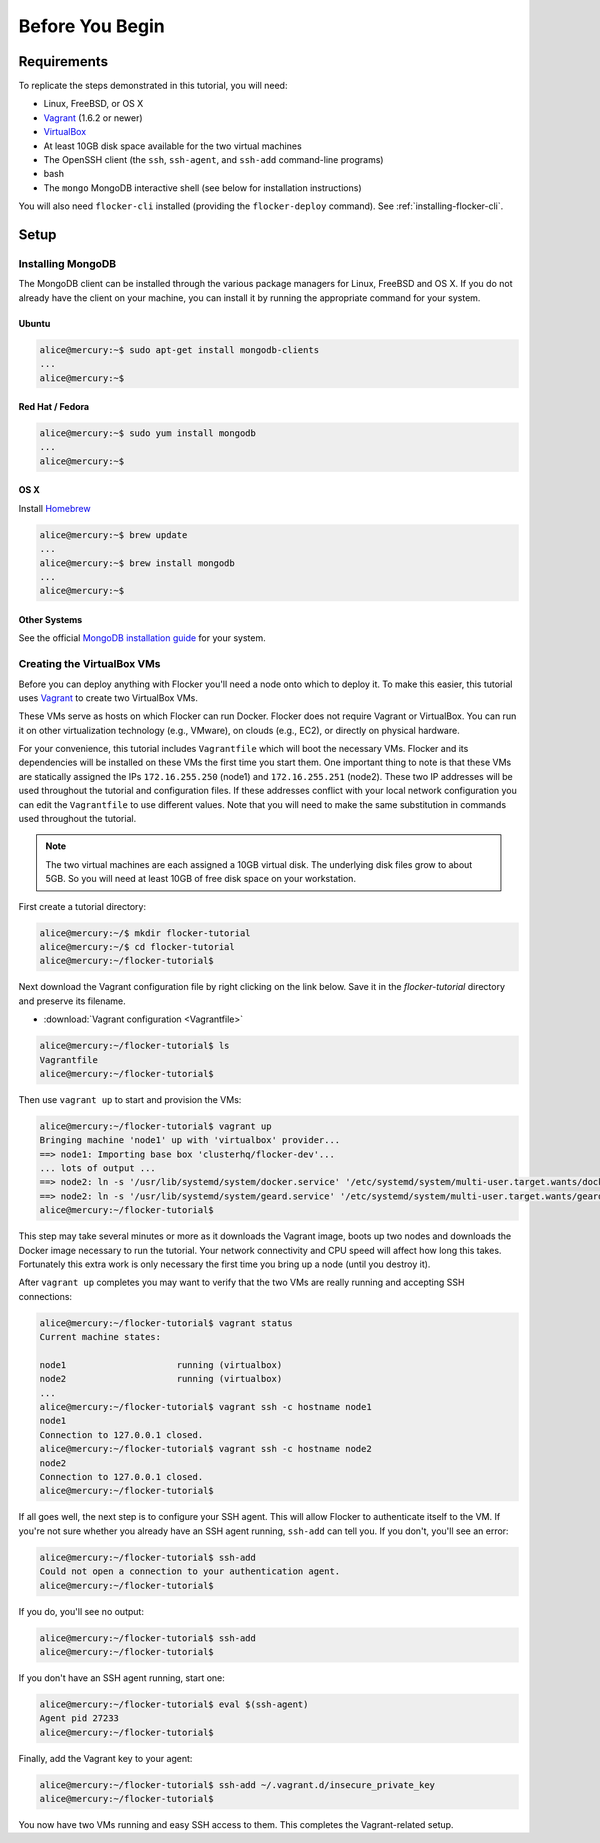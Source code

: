 ================
Before You Begin
================

Requirements
============

To replicate the steps demonstrated in this tutorial, you will need:

* Linux, FreeBSD, or OS X
* `Vagrant`_ (1.6.2 or newer)
* `VirtualBox`_
* At least 10GB disk space available for the two virtual machines
* The OpenSSH client (the ``ssh``, ``ssh-agent``, and ``ssh-add`` command-line programs)
* bash
* The ``mongo`` MongoDB interactive shell (see below for installation instructions)

You will also need ``flocker-cli`` installed (providing the ``flocker-deploy`` command).
See :ref:`installing-flocker-cli`.

Setup
=====

Installing MongoDB
------------------

The MongoDB client can be installed through the various package managers for Linux, FreeBSD and OS X.
If you do not already have the client on your machine, you can install it by running the appropriate command for your system.

Ubuntu
^^^^^^

.. code-block:: console

   alice@mercury:~$ sudo apt-get install mongodb-clients
   ...
   alice@mercury:~$

Red Hat / Fedora
^^^^^^^^^^^^^^^^

.. code-block:: console

   alice@mercury:~$ sudo yum install mongodb
   ...
   alice@mercury:~$

OS X
^^^^

Install `Homebrew`_

.. code-block:: console

   alice@mercury:~$ brew update
   ...
   alice@mercury:~$ brew install mongodb
   ...
   alice@mercury:~$

Other Systems
^^^^^^^^^^^^^

See the official `MongoDB installation guide`_ for your system.

Creating the VirtualBox VMs
---------------------------

Before you can deploy anything with Flocker you'll need a node onto which to deploy it.
To make this easier, this tutorial uses `Vagrant`_ to create two VirtualBox VMs.

These VMs serve as hosts on which Flocker can run Docker.
Flocker does not require Vagrant or VirtualBox.
You can run it on other virtualization technology (e.g., VMware), on clouds (e.g., EC2), or directly on physical hardware.

For your convenience, this tutorial includes ``Vagrantfile`` which will boot the necessary VMs.
Flocker and its dependencies will be installed on these VMs the first time you start them.
One important thing to note is that these VMs are statically assigned the IPs ``172.16.255.250`` (node1) and ``172.16.255.251`` (node2).
These two IP addresses will be used throughout the tutorial and configuration files.
If these addresses conflict with your local network configuration you can edit the ``Vagrantfile`` to use different values.
Note that you will need to make the same substitution in commands used throughout the tutorial.

.. note:: The two virtual machines are each assigned a 10GB virtual disk.
          The underlying disk files grow to about 5GB.
          So you will need at least 10GB of free disk space on your workstation.

First create a tutorial directory:

.. code-block:: console

   alice@mercury:~/$ mkdir flocker-tutorial
   alice@mercury:~/$ cd flocker-tutorial
   alice@mercury:~/flocker-tutorial$

Next download the Vagrant configuration file by right clicking on the link below.
Save it in the *flocker-tutorial* directory and preserve its filename.

* :download:`Vagrant configuration <Vagrantfile>`

.. code-block:: console

   alice@mercury:~/flocker-tutorial$ ls
   Vagrantfile
   alice@mercury:~/flocker-tutorial$

Then use ``vagrant up`` to start and provision the VMs:

.. code-block:: console

   alice@mercury:~/flocker-tutorial$ vagrant up
   Bringing machine 'node1' up with 'virtualbox' provider...
   ==> node1: Importing base box 'clusterhq/flocker-dev'...
   ... lots of output ...
   ==> node2: ln -s '/usr/lib/systemd/system/docker.service' '/etc/systemd/system/multi-user.target.wants/docker.service'
   ==> node2: ln -s '/usr/lib/systemd/system/geard.service' '/etc/systemd/system/multi-user.target.wants/geard.service'
   alice@mercury:~/flocker-tutorial$

This step may take several minutes or more as it downloads the Vagrant image, boots up two nodes and downloads the Docker image necessary to run the tutorial.
Your network connectivity and CPU speed will affect how long this takes.
Fortunately this extra work is only necessary the first time you bring up a node (until you destroy it).

After ``vagrant up`` completes you may want to verify that the two VMs are really running and accepting SSH connections:

.. code-block:: console

   alice@mercury:~/flocker-tutorial$ vagrant status
   Current machine states:

   node1                     running (virtualbox)
   node2                     running (virtualbox)
   ...
   alice@mercury:~/flocker-tutorial$ vagrant ssh -c hostname node1
   node1
   Connection to 127.0.0.1 closed.
   alice@mercury:~/flocker-tutorial$ vagrant ssh -c hostname node2
   node2
   Connection to 127.0.0.1 closed.
   alice@mercury:~/flocker-tutorial$

If all goes well, the next step is to configure your SSH agent.
This will allow Flocker to authenticate itself to the VM.
If you're not sure whether you already have an SSH agent running, ``ssh-add`` can tell you.
If you don't, you'll see an error:

.. code-block:: console

   alice@mercury:~/flocker-tutorial$ ssh-add
   Could not open a connection to your authentication agent.
   alice@mercury:~/flocker-tutorial$

If you do, you'll see no output:

.. code-block:: console

   alice@mercury:~/flocker-tutorial$ ssh-add
   alice@mercury:~/flocker-tutorial$

If you don't have an SSH agent running, start one:

.. code-block:: console

   alice@mercury:~/flocker-tutorial$ eval $(ssh-agent)
   Agent pid 27233
   alice@mercury:~/flocker-tutorial$

Finally, add the Vagrant key to your agent:

.. code-block:: console

   alice@mercury:~/flocker-tutorial$ ssh-add ~/.vagrant.d/insecure_private_key
   alice@mercury:~/flocker-tutorial$

You now have two VMs running and easy SSH access to them.
This completes the Vagrant-related setup.

.. _`Homebrew`: http://brew.sh/
.. _`Vagrant`: https://docs.vagrantup.com/
.. _`VirtualBox`: https://www.virtualbox.org/
.. _`vagrant-cachier`: https://github.com/fgrehm/vagrant-cachier
.. _`MongoDB installation guide`: http://docs.mongodb.org/manual/installation/
